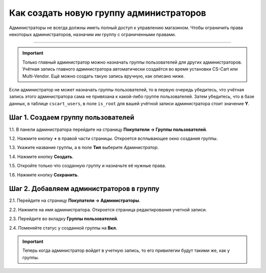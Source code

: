 ****************************************
Как создать новую группу администраторов
****************************************

Администраторы не всегда должны иметь полный доступ к управлению магазином. Чтобы ограничить права некоторых администраторов, назначим им группу с ограниченными правами.

----------

.. important::

    Только главный администратор можно назначать группы пользователей для других администраторов. Учётная запись главного администратора автоматически создаётся во время установки CS-Cart или Multi-Vendor. Ещё можно создать такую запись вручную, как описано ниже.

Если администратор не может назначать группы пользователей, то в первую очередь убедитесь, что учётная запись этого администратора сама не привязана к какой-либо группе пользователей. Затем убедитесь, что в базе данных, в таблице ``cscart_users``, в поле ``is_root`` для вашей учётной записи администратора стоит значение **Y**.

===================================
Шаг 1. Создаем группу пользователей
===================================

1.1. В панели администратора перейдите на страницу **Покупатели → Группы пользователей**.

1.2. Нажмите кнопку **+** в правой части страницы. Откроется всплывающее окно создания группы.

1.3. Укажите название группы, а в поле **Тип** выберите *Администратор*.

1.4. Нажмите кнопку **Создать**.

.. image:: img/admin_group.png
    :align: center
    :alt: Укажите название и тип новой группы.

1.5. Откройте только что созданную группу и назначьте её нужные права.

1.6. Нажмите кнопку **Сохранить**.

.. image:: img/admin_privileges.png
    :align: center
    :alt: Задаем привилегии для группы администраторов в CS-Cart.

=========================================
Шаг 2. Добавляем администраторов в группу
=========================================

2.1. Перейдите на страницу **Покупатели → Администраторы**.

2.2. Нажмите на имя администратора. Откроется страница редактирования учетной записи.

2.3. Перейдите во вкладку **Группы пользователей**. 

2.4. Поменяйте статус у созданной группы на **Вкл.**

.. important::

    Теперь когда администратор войдет в учетную запись, то его привилегии будут такими же, как у группы.
